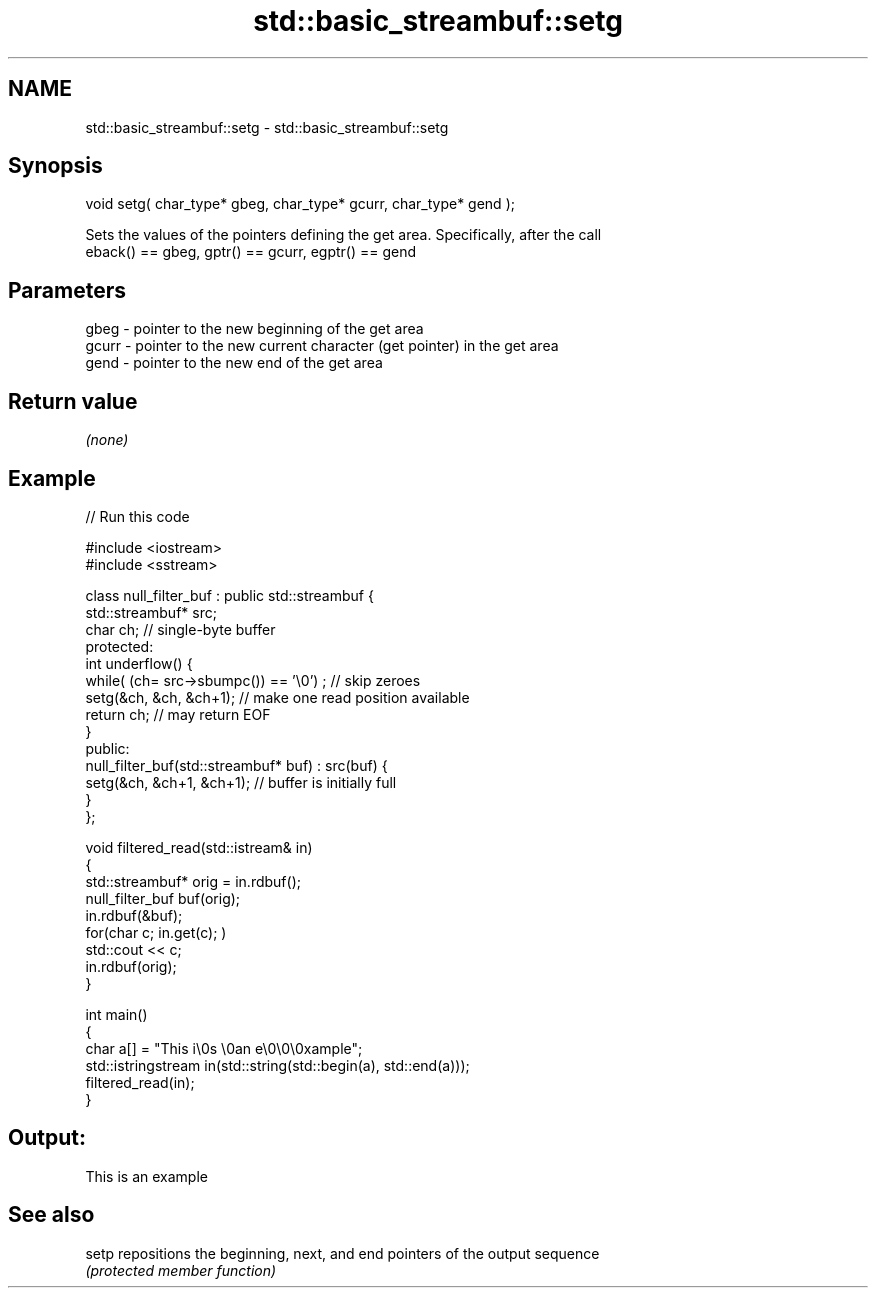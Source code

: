 .TH std::basic_streambuf::setg 3 "2020.11.17" "http://cppreference.com" "C++ Standard Libary"
.SH NAME
std::basic_streambuf::setg \- std::basic_streambuf::setg

.SH Synopsis
   void setg( char_type* gbeg, char_type* gcurr, char_type* gend );

   Sets the values of the pointers defining the get area. Specifically, after the call
   eback() == gbeg, gptr() == gcurr, egptr() == gend

.SH Parameters

   gbeg  - pointer to the new beginning of the get area
   gcurr - pointer to the new current character (get pointer) in the get area
   gend  - pointer to the new end of the get area

.SH Return value

   \fI(none)\fP

.SH Example

   
   
// Run this code

 #include <iostream>
 #include <sstream>
  
 class null_filter_buf : public std::streambuf {
     std::streambuf* src;
     char ch; // single-byte buffer
 protected:
     int underflow() {
         while( (ch= src->sbumpc()) == '\\0') ; // skip zeroes
         setg(&ch, &ch, &ch+1); // make one read position available
         return ch; // may return EOF
     }
 public:
     null_filter_buf(std::streambuf* buf) : src(buf) {
         setg(&ch, &ch+1, &ch+1); // buffer is initially full
     }
 };
  
 void filtered_read(std::istream& in)
 {
     std::streambuf* orig = in.rdbuf();
     null_filter_buf buf(orig);
     in.rdbuf(&buf);
     for(char c; in.get(c); )
             std::cout << c;
     in.rdbuf(orig);
 }
  
 int main()
 {
     char a[] = "This i\\0s \\0an e\\0\\0\\0xample";
     std::istringstream in(std::string(std::begin(a), std::end(a)));
     filtered_read(in);
 }

.SH Output:

 This is an example

.SH See also

   setp repositions the beginning, next, and end pointers of the output sequence
        \fI(protected member function)\fP 
